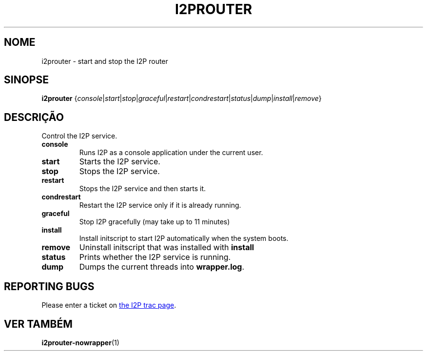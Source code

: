 .\"*******************************************************************
.\"
.\" This file was generated with po4a. Translate the source file.
.\"
.\"*******************************************************************
.TH I2PROUTER 1 "26 de Janeiro de 2017" "" I2P

.SH NOME
i2prouter \- start and stop the I2P router

.SH SINOPSE
\fBi2prouter\fP
{\fIconsole\fP|\fIstart\fP|\fIstop\fP|\fIgraceful\fP|\fIrestart\fP|\fIcondrestart\fP|\fIstatus\fP|\fIdump\fP|\fIinstall\fP|\fIremove\fP}
.br

.SH DESCRIÇÃO
Control the I2P service.

.IP \fBconsole\fP
Runs I2P as a console application under the current user.

.IP \fBstart\fP
Starts the I2P service.

.IP \fBstop\fP
Stops the I2P service.

.IP \fBrestart\fP
Stops the I2P service and then starts it.

.IP \fBcondrestart\fP
Restart the I2P service only if it is already running.

.IP \fBgraceful\fP
Stop I2P gracefully (may take up to 11 minutes)

.IP \fBinstall\fP
Install initscript to start I2P automatically when the system boots.

.IP \fBremove\fP
Uninstall initscript that was installed with \fBinstall\fP

.IP \fBstatus\fP
Prints whether the I2P service is running.

.IP \fBdump\fP
Dumps the current threads into \fBwrapper.log\fP.

.SH "REPORTING BUGS"
Please enter a ticket on
.UR https://trac.i2p2.de/
the I2P trac page
.UE .

.SH "VER TAMBÉM"
\fBi2prouter\-nowrapper\fP(1)
